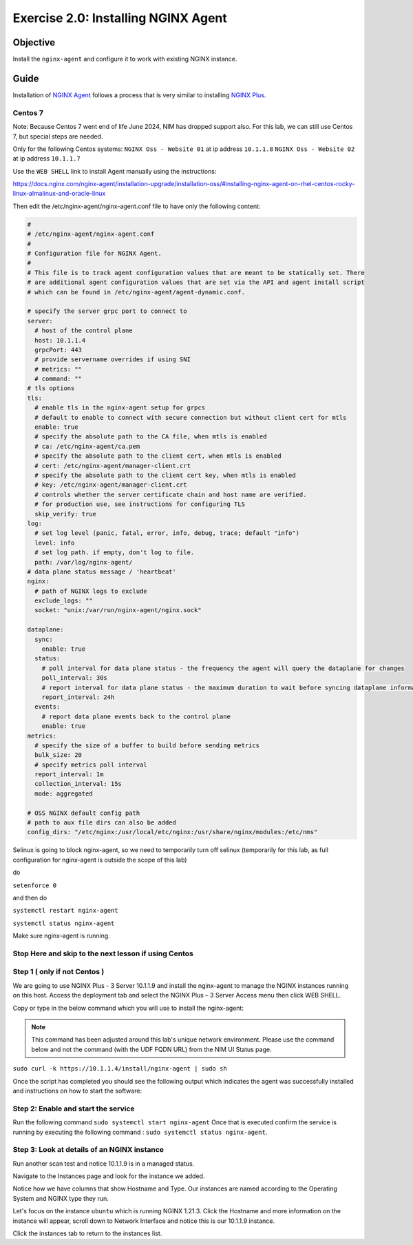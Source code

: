 .. _2.0-install-agent:

Exercise 2.0: Installing NGINX Agent
####################################

Objective
=========

Install the ``nginx-agent`` and configure it to work with existing NGINX instance.


Guide
=====

Installation of `NGINX Agent <https://docs.nginx.com/nginx-instance-manager/getting-started/agent/>`__ 
follows a process that is very similar to installing 
`NGINX Plus <https://docs.nginx.com/nginx/admin-guide/installing-nginx/installing-nginx-plus/>`__.

Centos 7
------

Note: Because Centos 7 went end of life June 2024, NIM has dropped support also.  For this lab, we can still use Centos 7, but special steps are needed.

Only for the following Centos systems:
``NGINX Oss - Website 01`` at ip address ``10.1.1.8``
``NGINX Oss - Website 02`` at ip address ``10.1.1.7``

Use the ``WEB SHELL`` link to install Agent manually using the instructions:

https://docs.nginx.com/nginx-agent/installation-upgrade/installation-oss/#installing-nginx-agent-on-rhel-centos-rocky-linux-almalinux-and-oracle-linux

Then edit the /etc/nginx-agent/nginx-agent.conf file to have only the following content:

.. code-block:: nginx

  #
  # /etc/nginx-agent/nginx-agent.conf
  #
  # Configuration file for NGINX Agent.
  #
  # This file is to track agent configuration values that are meant to be statically set. There  
  # are additional agent configuration values that are set via the API and agent install script
  # which can be found in /etc/nginx-agent/agent-dynamic.conf. 
  
  # specify the server grpc port to connect to
  server:
    # host of the control plane
    host: 10.1.1.4
    grpcPort: 443
    # provide servername overrides if using SNI
    # metrics: ""
    # command: ""
  # tls options
  tls:
    # enable tls in the nginx-agent setup for grpcs
    # default to enable to connect with secure connection but without client cert for mtls
    enable: true
    # specify the absolute path to the CA file, when mtls is enabled
    # ca: /etc/nginx-agent/ca.pem
    # specify the absolute path to the client cert, when mtls is enabled
    # cert: /etc/nginx-agent/manager-client.crt
    # specify the absolute path to the client cert key, when mtls is enabled
    # key: /etc/nginx-agent/manager-client.crt
    # controls whether the server certificate chain and host name are verified.
    # for production use, see instructions for configuring TLS
    skip_verify: true
  log:
    # set log level (panic, fatal, error, info, debug, trace; default "info")
    level: info
    # set log path. if empty, don't log to file.
    path: /var/log/nginx-agent/
  # data plane status message / 'heartbeat'
  nginx:
    # path of NGINX logs to exclude
    exclude_logs: ""
    socket: "unix:/var/run/nginx-agent/nginx.sock"
  
  dataplane:
    sync: 
      enable: true
    status:
      # poll interval for data plane status - the frequency the agent will query the dataplane for changes
      poll_interval: 30s
      # report interval for data plane status - the maximum duration to wait before syncing dataplane information if no updates have being observed
      report_interval: 24h
    events:
      # report data plane events back to the control plane
      enable: true
  metrics:
    # specify the size of a buffer to build before sending metrics
    bulk_size: 20
    # specify metrics poll interval
    report_interval: 1m
    collection_interval: 15s
    mode: aggregated
  
  # OSS NGINX default config path
  # path to aux file dirs can also be added
  config_dirs: "/etc/nginx:/usr/local/etc/nginx:/usr/share/nginx/modules:/etc/nms"

Selinux is going to block nginx-agent, so we need to temporarily  turn off selinux (temporarily for this lab, as full configuration for nginx-agent is outside the scope of this lab)

do 


``setenforce 0``

and then do 

``systemctl restart nginx-agent``

``systemctl status nginx-agent``

Make sure nginx-agent is running.

Stop Here and skip to the next lesson if using Centos
------

Step 1 ( only if not Centos )
------
We are going to use NGINX Plus - 3 Server 10.1.1.9 and install the nginx-agent to manage the NGINX instances running on this host. Access the deployment tab and select the NGINX Plus – 3 Server Access menu then click WEB SHELL.

.. image:: ./UDF-nginx5-sample.png

Copy or type in the below command which you will use to install the nginx-agent:

.. note::

   This command has been adjusted around this lab's unique network environment. Please use the command below and not the command (with the UDF FQDN URL) from the NIM UI Status page.

``sudo curl -k https://10.1.1.4/install/nginx-agent | sudo sh``

Once the script has completed you should see the following output which indicates the agent was successfully installed and instructions on how to start the software:

.. image:: ../module2/agent_complete.png


Step 2: Enable and start the service
------------------------------------------------

Run the following command ``sudo systemctl start nginx-agent``
Once that is executed confirm the service is running by executing the following command :
``sudo systemctl status nginx-agent``. 

.. image:: ../module2/enable_agent.png


Step 3: Look at details of an NGINX instance 
--------------------------------------------

Run another scan test and notice 10.1.1.9 is in a managed status.

.. image:: ./UI-managed.png

Navigate to the Instances page and look for the instance we added.

.. image:: ./UI-inventory-list.png

Notice how we have columns that show Hostname and Type. 
Our instances are named according to the Operating System and NGINX type they run.

Let's focus on the instance ``ubuntu`` which is running NGINX 1.21.3. Click the Hostname and more information on the instance will appear, scroll down to Network Interface and notice this is our 10.1.1.9 instance.

.. image:: ./UI-details.png

Click the instances tab to return to the instances list.


